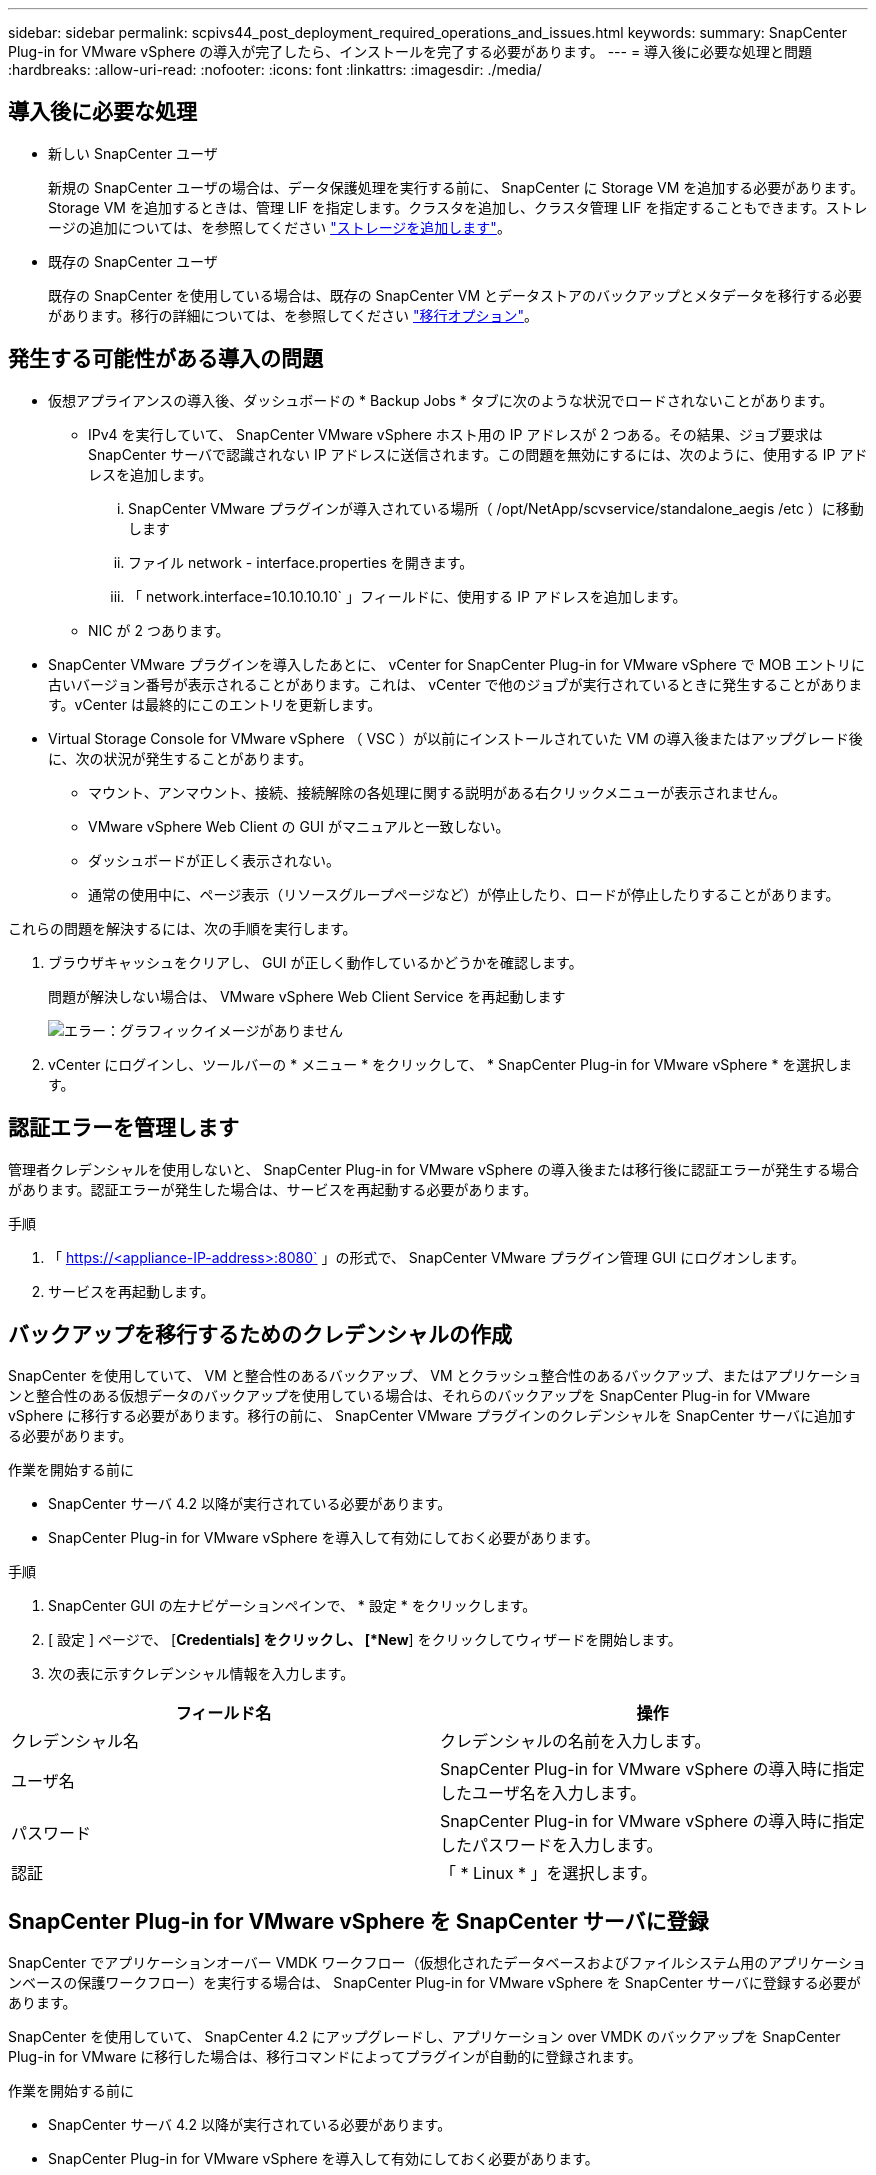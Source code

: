 ---
sidebar: sidebar 
permalink: scpivs44_post_deployment_required_operations_and_issues.html 
keywords:  
summary: SnapCenter Plug-in for VMware vSphere の導入が完了したら、インストールを完了する必要があります。 
---
= 導入後に必要な処理と問題
:hardbreaks:
:allow-uri-read: 
:nofooter: 
:icons: font
:linkattrs: 
:imagesdir: ./media/




== 導入後に必要な処理

* 新しい SnapCenter ユーザ
+
新規の SnapCenter ユーザの場合は、データ保護処理を実行する前に、 SnapCenter に Storage VM を追加する必要があります。Storage VM を追加するときは、管理 LIF を指定します。クラスタを追加し、クラスタ管理 LIF を指定することもできます。ストレージの追加については、を参照してください link:scpivs44_add_storage_01.html["ストレージを追加します"^]。

* 既存の SnapCenter ユーザ
+
既存の SnapCenter を使用している場合は、既存の SnapCenter VM とデータストアのバックアップとメタデータを移行する必要があります。移行の詳細については、を参照してください link:scpivs44_migrate.html#migration-options.html["移行オプション"^]。





== 発生する可能性がある導入の問題

* 仮想アプライアンスの導入後、ダッシュボードの * Backup Jobs * タブに次のような状況でロードされないことがあります。
+
** IPv4 を実行していて、 SnapCenter VMware vSphere ホスト用の IP アドレスが 2 つある。その結果、ジョブ要求は SnapCenter サーバで認識されない IP アドレスに送信されます。この問題を無効にするには、次のように、使用する IP アドレスを追加します。
+
... SnapCenter VMware プラグインが導入されている場所（ /opt/NetApp/scvservice/standalone_aegis /etc ）に移動します
... ファイル network - interface.properties を開きます。
... 「 network.interface=10.10.10.10` 」フィールドに、使用する IP アドレスを追加します。


** NIC が 2 つあります。


* SnapCenter VMware プラグインを導入したあとに、 vCenter for SnapCenter Plug-in for VMware vSphere で MOB エントリに古いバージョン番号が表示されることがあります。これは、 vCenter で他のジョブが実行されているときに発生することがあります。vCenter は最終的にこのエントリを更新します。
* Virtual Storage Console for VMware vSphere （ VSC ）が以前にインストールされていた VM の導入後またはアップグレード後に、次の状況が発生することがあります。
+
** マウント、アンマウント、接続、接続解除の各処理に関する説明がある右クリックメニューが表示されません。
** VMware vSphere Web Client の GUI がマニュアルと一致しない。
** ダッシュボードが正しく表示されない。
** 通常の使用中に、ページ表示（リソースグループページなど）が停止したり、ロードが停止したりすることがあります。




これらの問題を解決するには、次の手順を実行します。

. ブラウザキャッシュをクリアし、 GUI が正しく動作しているかどうかを確認します。
+
問題が解決しない場合は、 VMware vSphere Web Client Service を再起動します

+
image:scpivs44_image5.png["エラー：グラフィックイメージがありません"]

. vCenter にログインし、ツールバーの * メニュー * をクリックして、 * SnapCenter Plug-in for VMware vSphere * を選択します。




== 認証エラーを管理します

管理者クレデンシャルを使用しないと、 SnapCenter Plug-in for VMware vSphere の導入後または移行後に認証エラーが発生する場合があります。認証エラーが発生した場合は、サービスを再起動する必要があります。

.手順
. 「 https://<appliance-IP-address>:8080` 」の形式で、 SnapCenter VMware プラグイン管理 GUI にログオンします。
. サービスを再起動します。




== バックアップを移行するためのクレデンシャルの作成

SnapCenter を使用していて、 VM と整合性のあるバックアップ、 VM とクラッシュ整合性のあるバックアップ、またはアプリケーションと整合性のある仮想データのバックアップを使用している場合は、それらのバックアップを SnapCenter Plug-in for VMware vSphere に移行する必要があります。移行の前に、 SnapCenter VMware プラグインのクレデンシャルを SnapCenter サーバに追加する必要があります。

.作業を開始する前に
* SnapCenter サーバ 4.2 以降が実行されている必要があります。
* SnapCenter Plug-in for VMware vSphere を導入して有効にしておく必要があります。


.手順
. SnapCenter GUI の左ナビゲーションペインで、 * 設定 * をクリックします。
. [ 設定 ] ページで、 [*Credentials] をクリックし、 [*New*] をクリックしてウィザードを開始します。
. 次の表に示すクレデンシャル情報を入力します。


|===
| フィールド名 | 操作 


| クレデンシャル名 | クレデンシャルの名前を入力します。 


| ユーザ名 | SnapCenter Plug-in for VMware vSphere の導入時に指定したユーザ名を入力します。 


| パスワード | SnapCenter Plug-in for VMware vSphere の導入時に指定したパスワードを入力します。 


| 認証 | 「 * Linux * 」を選択します。 
|===


== SnapCenter Plug-in for VMware vSphere を SnapCenter サーバに登録

SnapCenter でアプリケーションオーバー VMDK ワークフロー（仮想化されたデータベースおよびファイルシステム用のアプリケーションベースの保護ワークフロー）を実行する場合は、 SnapCenter Plug-in for VMware vSphere を SnapCenter サーバに登録する必要があります。

SnapCenter を使用していて、 SnapCenter 4.2 にアップグレードし、アプリケーション over VMDK のバックアップを SnapCenter Plug-in for VMware に移行した場合は、移行コマンドによってプラグインが自動的に登録されます。

.作業を開始する前に
* SnapCenter サーバ 4.2 以降が実行されている必要があります。
* SnapCenter Plug-in for VMware vSphere を導入して有効にしておく必要があります。


.このタスクについて
* SnapCenter Plug-in for VMware vSphere を SnapCenter サーバに登録するには、 SnapCenter GUI を使用して「 vSphere 」タイプのホストを追加します。
+
ポート 8144 は、 SnapCenter VMware プラグイン内の通信用に事前定義されています。

+
SnapCenter Plug-in for VMware vSphere の複数のインスタンスを同じ SnapCenter Server 4.2 に登録することで、 VM に対するアプリケーションベースのデータ保護処理をサポートできます。複数の SnapCenter Server に同じ SnapCenter Plug-in for VMware vSphere を登録することはできません。

* リンクモードの vCenter の場合は、 vCenter ごとに SnapCenter Plug-in for VMware vSphere を登録する必要があります。


.手順
. SnapCenter GUI の左ナビゲーションペインで、 *Hosts* をクリックします。
. 上部で [Managed Hosts] タブが選択されていることを確認し、仮想アプライアンスのホスト名を見つけて、 SnapCenter サーバから解決されることを確認します。
. 「 * 追加」をクリックしてウィザードを開始します。
. [Add Hosts] ダイアログ・ボックスで ' 次の表に示すように SnapCenter サーバに追加するホストを指定します
+
|===
| フィールド名 | 操作 


| ホストタイプ | ホストのタイプとして「 * vsphere * 」を選択します。 


| ホスト名 | 仮想アプライアンスの IP アドレスを確認します。 


| クレデンシャル | 導入時に指定した SnapCenter VMware プラグインのユーザ名とパスワードを入力します。 
|===
. [Submit （送信） ] をクリックします。
+
VM ホストが正常に追加されると、 [Managed Hosts] タブに表示されます。

. 左側のナビゲーションペインで、 * 設定 * をクリックし、 * 資格情報 * タブをクリックして、をクリックします image:scpivs44_image6.png["エラー：グラフィックイメージがありません"] * 仮想アプライアンスのクレデンシャルを追加するには、 * を追加します。
. SnapCenter Plug-in for VMware vSphere の導入時に指定したクレデンシャル情報を入力します。
+

NOTE: [Authentication] フィールドに [Linux] を選択する必要があります。



.完了後
SnapCenter Plug-in for VMware vSphere のクレデンシャルが変更された場合は、 SnapCenter の管理対象ホストページを使用して SnapCenter サーバで登録を更新する必要があります。
